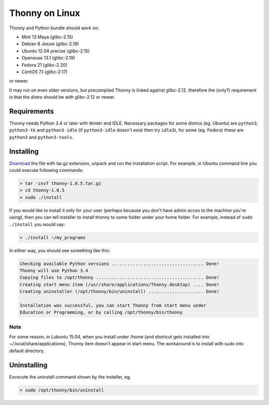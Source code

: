 Thonny on Linux
========================
Thonny and Python bundle should work on:

* Mint 13 Maya (glibc-2.15)
* Debian 8 Jessie (glibc-2.19)
* Ubuntu 12.04 precise (glibc-2.15)
* Opensuse 13.1 (glibc-2.19)
* Fedora 21 (glibc-2.20)
* CentOS 7.1 (glibc-2.17)

or newer.

It may run on even older versions, but precompiled Thonny is linked against glibc-2.12, therefore the (only?) requirement is that the distro should be with glibc-2.12 or newer. 

Requirements
----------------------
Thonny needs Python 3.4 or later with tkinter and IDLE. Necessary packages for some distros (eg. Ubuntu) are ``python3``, ``python3-tk`` and ``python3-idle`` (if ``python3-idle`` doesn't exist then try ``idle3``), for some (eg. Fedora) these are ``python3`` and ``python3-tools``.


Installing
------------

`Download <https://bitbucket.org/plas/thonny/downloads>`_ the file with tar.gz extension, unpack and run the installation script. For example, in Ubuntu command line you could execute following commands:

.. sourcecode:: none

    > tar -zxvf thonny-1.0.5.tar.gz
    > cd thonny-1.0.5
    > sudo ./install

If you would like to install it only for your user (perhaps because you don't have admin acces to the machine you're using), then you can tell installer to install thonny to some folder under your home folder. For example, instead of ``sudo ./install`` you would say:

.. sourcecode:: none

    > ./install ~/my_programs

In either way, you should see something like this:

.. sourcecode:: none

    Checking available Python versions ................................... Done!
    Thonny will use Python 3.4
    Copying files to /opt/thonny ......................................... Done!
    Creating start menu item (/usr/share/applications/Thonny.desktop) .... Done!
    Creating uninstaller (/opt/thonny/bin/uninstall) ..................... Done!

    Installation was successful, you can start Thonny from start menu under
    Education or Programming, or by calling /opt/thonny/bin/thonny
    
Note
~~~~~~
For some reason, in Lubuntu 15.04, when you install under /home (and shortcut gets installed into ~/.local/share/applications), Thonny item doesn't appear in start menu. The workaround is to install with sudo into default directory.

Uninstalling
------------------------
Excecute the uninstall command shown by the installer, eg. 

.. sourcecode:: none

    > sudo /opt/thonny/bin/uninstall
